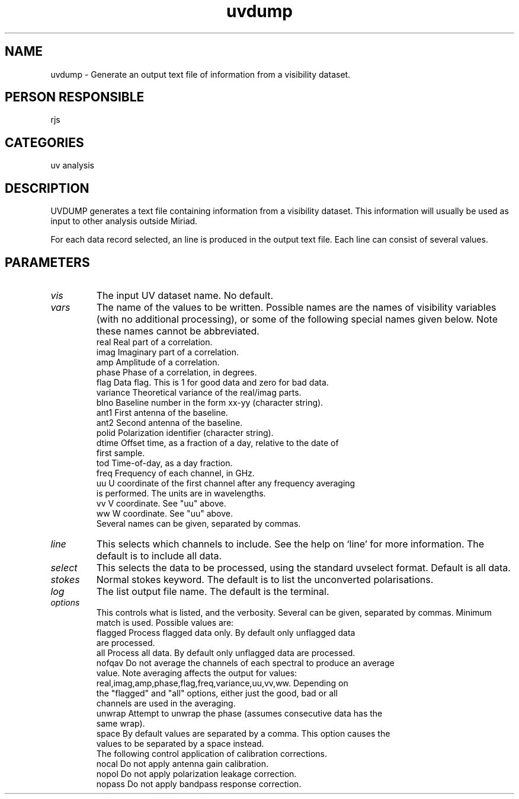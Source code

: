 .TH uvdump 1
.SH NAME
uvdump - Generate an output text file of information from a visibility dataset.
.SH PERSON RESPONSIBLE
rjs
.SH CATEGORIES
uv analysis
.SH DESCRIPTION
UVDUMP generates a text file containing information from a visibility
dataset. This information will usually be used as input to other
analysis outside Miriad.
.sp
For each data record selected, an line is produced in the output
text file. Each line can consist of several values.
.SH PARAMETERS
.TP
\fIvis\fP
The input UV dataset name. No default.
.TP
\fIvars\fP
The name of the values to be written. Possible names are the names
of visibility variables (with no additional processing), or some
of the following special names given below. Note these names cannot
be abbreviated.
.nf
  real      Real part of a correlation.
  imag      Imaginary part of a correlation.
  amp       Amplitude of a correlation.
  phase     Phase of a correlation, in degrees.
  flag      Data flag. This is 1 for good data and zero for bad data.
  variance  Theoretical variance of the real/imag parts.
  blno      Baseline number in the form xx-yy (character string).
  ant1      First antenna of the baseline.
  ant2      Second antenna of the baseline.
  polid     Polarization identifier (character string).
  dtime     Offset time, as a fraction of a day, relative to the date of
            first sample.
  tod       Time-of-day, as a day fraction.
  freq      Frequency of each channel, in GHz.
  uu        U coordinate of the first channel after any frequency averaging
            is performed. The units are in wavelengths.
  vv        V coordinate. See "uu" above.
  ww        W coordinate. See "uu" above.
.fi
Several names can be given, separated by commas.
.TP
\fIline\fP
This selects which channels to include. See the help on `line' for
more information. The default is to include all data.
.TP
\fIselect\fP
This selects the data to be processed, using the standard uvselect
format. Default is all data.
.TP
\fIstokes\fP
Normal stokes keyword. The default is to list the unconverted
polarisations.
.TP
\fIlog\fP
The list output file name. The default is the terminal.
.TP
\fIoptions\fP
This controls what is listed, and the verbosity. Several can be
given, separated by commas. Minimum match is used. Possible values
are:
.nf
  flagged   Process flagged data only. By default only unflagged data
            are processed.
  all       Process all data. By default only unflagged data are processed.
  nofqav    Do not average the channels of each spectral to produce an average
            value. Note averaging affects the output for values:
            real,imag,amp,phase,flag,freq,variance,uu,vv,ww. Depending on
            the "flagged" and "all" options, either just the good, bad or all
            channels are used in the averaging.
  unwrap    Attempt to unwrap the phase (assumes consecutive data has the
            same wrap).
  space     By default values are separated by a comma. This option causes the
            values to be separated by a space instead.
.fi
The following control application of calibration corrections.
.nf
  nocal     Do not apply antenna gain calibration.
  nopol     Do not apply polarization leakage correction.
  nopass    Do not apply bandpass response correction.
